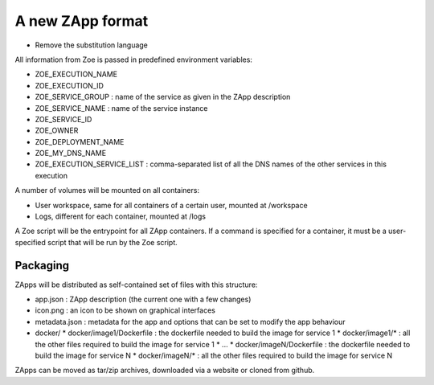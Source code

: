 .. _zapp_packaging:

A new ZApp format
=================

* Remove the substitution language

All information from Zoe is passed in predefined environment variables:

* ZOE_EXECUTION_NAME
* ZOE_EXECUTION_ID
* ZOE_SERVICE_GROUP : name of the service as given in the ZApp description
* ZOE_SERVICE_NAME : name of the service instance
* ZOE_SERVICE_ID
* ZOE_OWNER
* ZOE_DEPLOYMENT_NAME
* ZOE_MY_DNS_NAME
* ZOE_EXECUTION_SERVICE_LIST : comma-separated list of all the DNS names of the other services in this execution

A number of volumes will be mounted on all containers:

* User workspace, same for all containers of a certain user, mounted at /workspace
* Logs, different for each container, mounted at /logs

A Zoe script will be the entrypoint for all ZApp containers. If a command is specified for a container, it must be a user-specified script that will be run by the Zoe script.


Packaging
---------

ZApps will be distributed as self-contained set of files with this structure:

* app.json : ZApp description (the current one with a few changes)
* icon.png : an icon to be shown on graphical interfaces
* metadata.json : metadata for the app and options that can be set to modify the app behaviour
* docker/
  * docker/image1/Dockerfile : the dockerfile needed to build the image for service 1
  * docker/image1/* : all the other files required to build the image for service 1
  * ...
  * docker/imageN/Dockerfile : the dockerfile needed to build the image for service N
  * docker/imageN/* : all the other files required to build the image for service N

ZApps can be moved as tar/zip archives, downloaded via a website or cloned from github.
